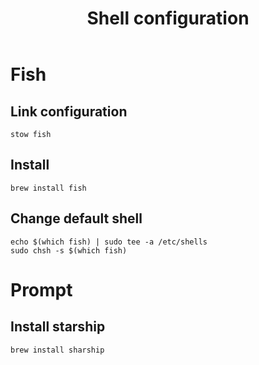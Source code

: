 #+TITLE: Shell configuration

* Fish
** Link configuration
#+begin_src shell
stow fish
#+end_src

** Install
#+begin_src fish
brew install fish
#+end_src

** Change default shell
#+begin_src shell
echo $(which fish) | sudo tee -a /etc/shells
sudo chsh -s $(which fish)
#+end_src

* Prompt
** Install starship
#+begin_src shell
brew install sharship
#+end_src
